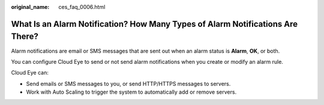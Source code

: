 :original_name: ces_faq_0006.html

.. _ces_faq_0006:

What Is an Alarm Notification? How Many Types of Alarm Notifications Are There?
===============================================================================

Alarm notifications are email or SMS messages that are sent out when an alarm status is **Alarm**, **OK**, or both.

You can configure Cloud Eye to send or not send alarm notifications when you create or modify an alarm rule.

Cloud Eye can:

-  Send emails or SMS messages to you, or send HTTP/HTTPS messages to servers.
-  Work with Auto Scaling to trigger the system to automatically add or remove servers.
